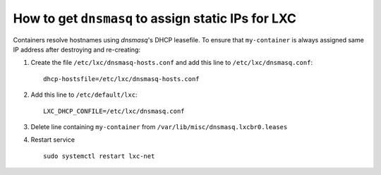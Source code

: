 How to get ``dnsmasq`` to assign static IPs for LXC
-----------------------------------------------------

Containers resolve hostnames using `dnsmasq`'s DHCP leasefile.  To ensure that ``my-container`` is always assigned same IP address after destroying and re-creating:

1. Create the file ``/etc/lxc/dnsmasq-hosts.conf`` and add this line to ``/etc/lxc/dnsmasq.conf``::

     dhcp-hostsfile=/etc/lxc/dnsmasq-hosts.conf

2. Add this line to ``/etc/default/lxc``::

     LXC_DHCP_CONFILE=/etc/lxc/dnsmasq.conf

3. Delete line containing ``my-container`` from ``/var/lib/misc/dnsmasq.lxcbr0.leases``

4. Restart service ::

     sudo systemctl restart lxc-net
